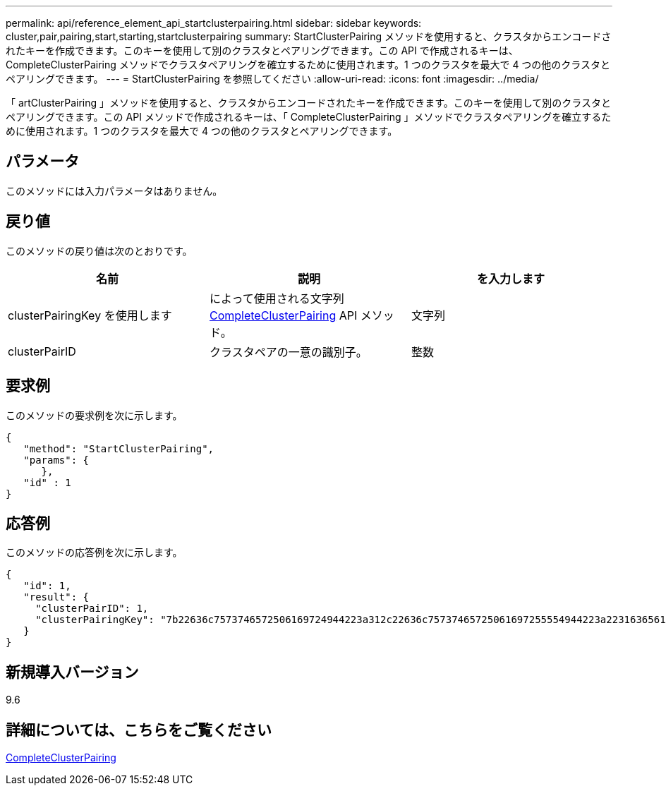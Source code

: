 ---
permalink: api/reference_element_api_startclusterpairing.html 
sidebar: sidebar 
keywords: cluster,pair,pairing,start,starting,startclusterpairing 
summary: StartClusterPairing メソッドを使用すると、クラスタからエンコードされたキーを作成できます。このキーを使用して別のクラスタとペアリングできます。この API で作成されるキーは、 CompleteClusterPairing メソッドでクラスタペアリングを確立するために使用されます。1 つのクラスタを最大で 4 つの他のクラスタとペアリングできます。 
---
= StartClusterPairing を参照してください
:allow-uri-read: 
:icons: font
:imagesdir: ../media/


[role="lead"]
「 artClusterPairing 」メソッドを使用すると、クラスタからエンコードされたキーを作成できます。このキーを使用して別のクラスタとペアリングできます。この API メソッドで作成されるキーは、「 CompleteClusterPairing 」メソッドでクラスタペアリングを確立するために使用されます。1 つのクラスタを最大で 4 つの他のクラスタとペアリングできます。



== パラメータ

このメソッドには入力パラメータはありません。



== 戻り値

このメソッドの戻り値は次のとおりです。

|===
| 名前 | 説明 | を入力します 


 a| 
clusterPairingKey を使用します
 a| 
によって使用される文字列 xref:reference_element_api_completeclusterpairing.adoc[CompleteClusterPairing] API メソッド。
 a| 
文字列



 a| 
clusterPairID
 a| 
クラスタペアの一意の識別子。
 a| 
整数

|===


== 要求例

このメソッドの要求例を次に示します。

[listing]
----
{
   "method": "StartClusterPairing",
   "params": {
      },
   "id" : 1
}
----


== 応答例

このメソッドの応答例を次に示します。

[listing]
----
{
   "id": 1,
   "result": {
     "clusterPairID": 1,
     "clusterPairingKey": "7b22636c7573746572506169724944223a312c22636c75737465725061697255554944223a2231636561313336322d346338662d343631612d626537322d373435363661393533643266222c22636c7573746572556e697175654944223a2278736d36222c226d766970223a223139322e3136382e3133392e313232222c226e616d65223a224175746f54657374322d63307552222c2270617373776f7264223a22695e59686f20492d64774d7d4c67614b222c22727063436f6e6e656374696f6e4944223a3931333134323634392c22757365726e616d65223a225f5f53465f706169725f50597a796647704c7246564432444a42227d"
   }
}
----


== 新規導入バージョン

9.6



== 詳細については、こちらをご覧ください

xref:reference_element_api_completeclusterpairing.adoc[CompleteClusterPairing]
